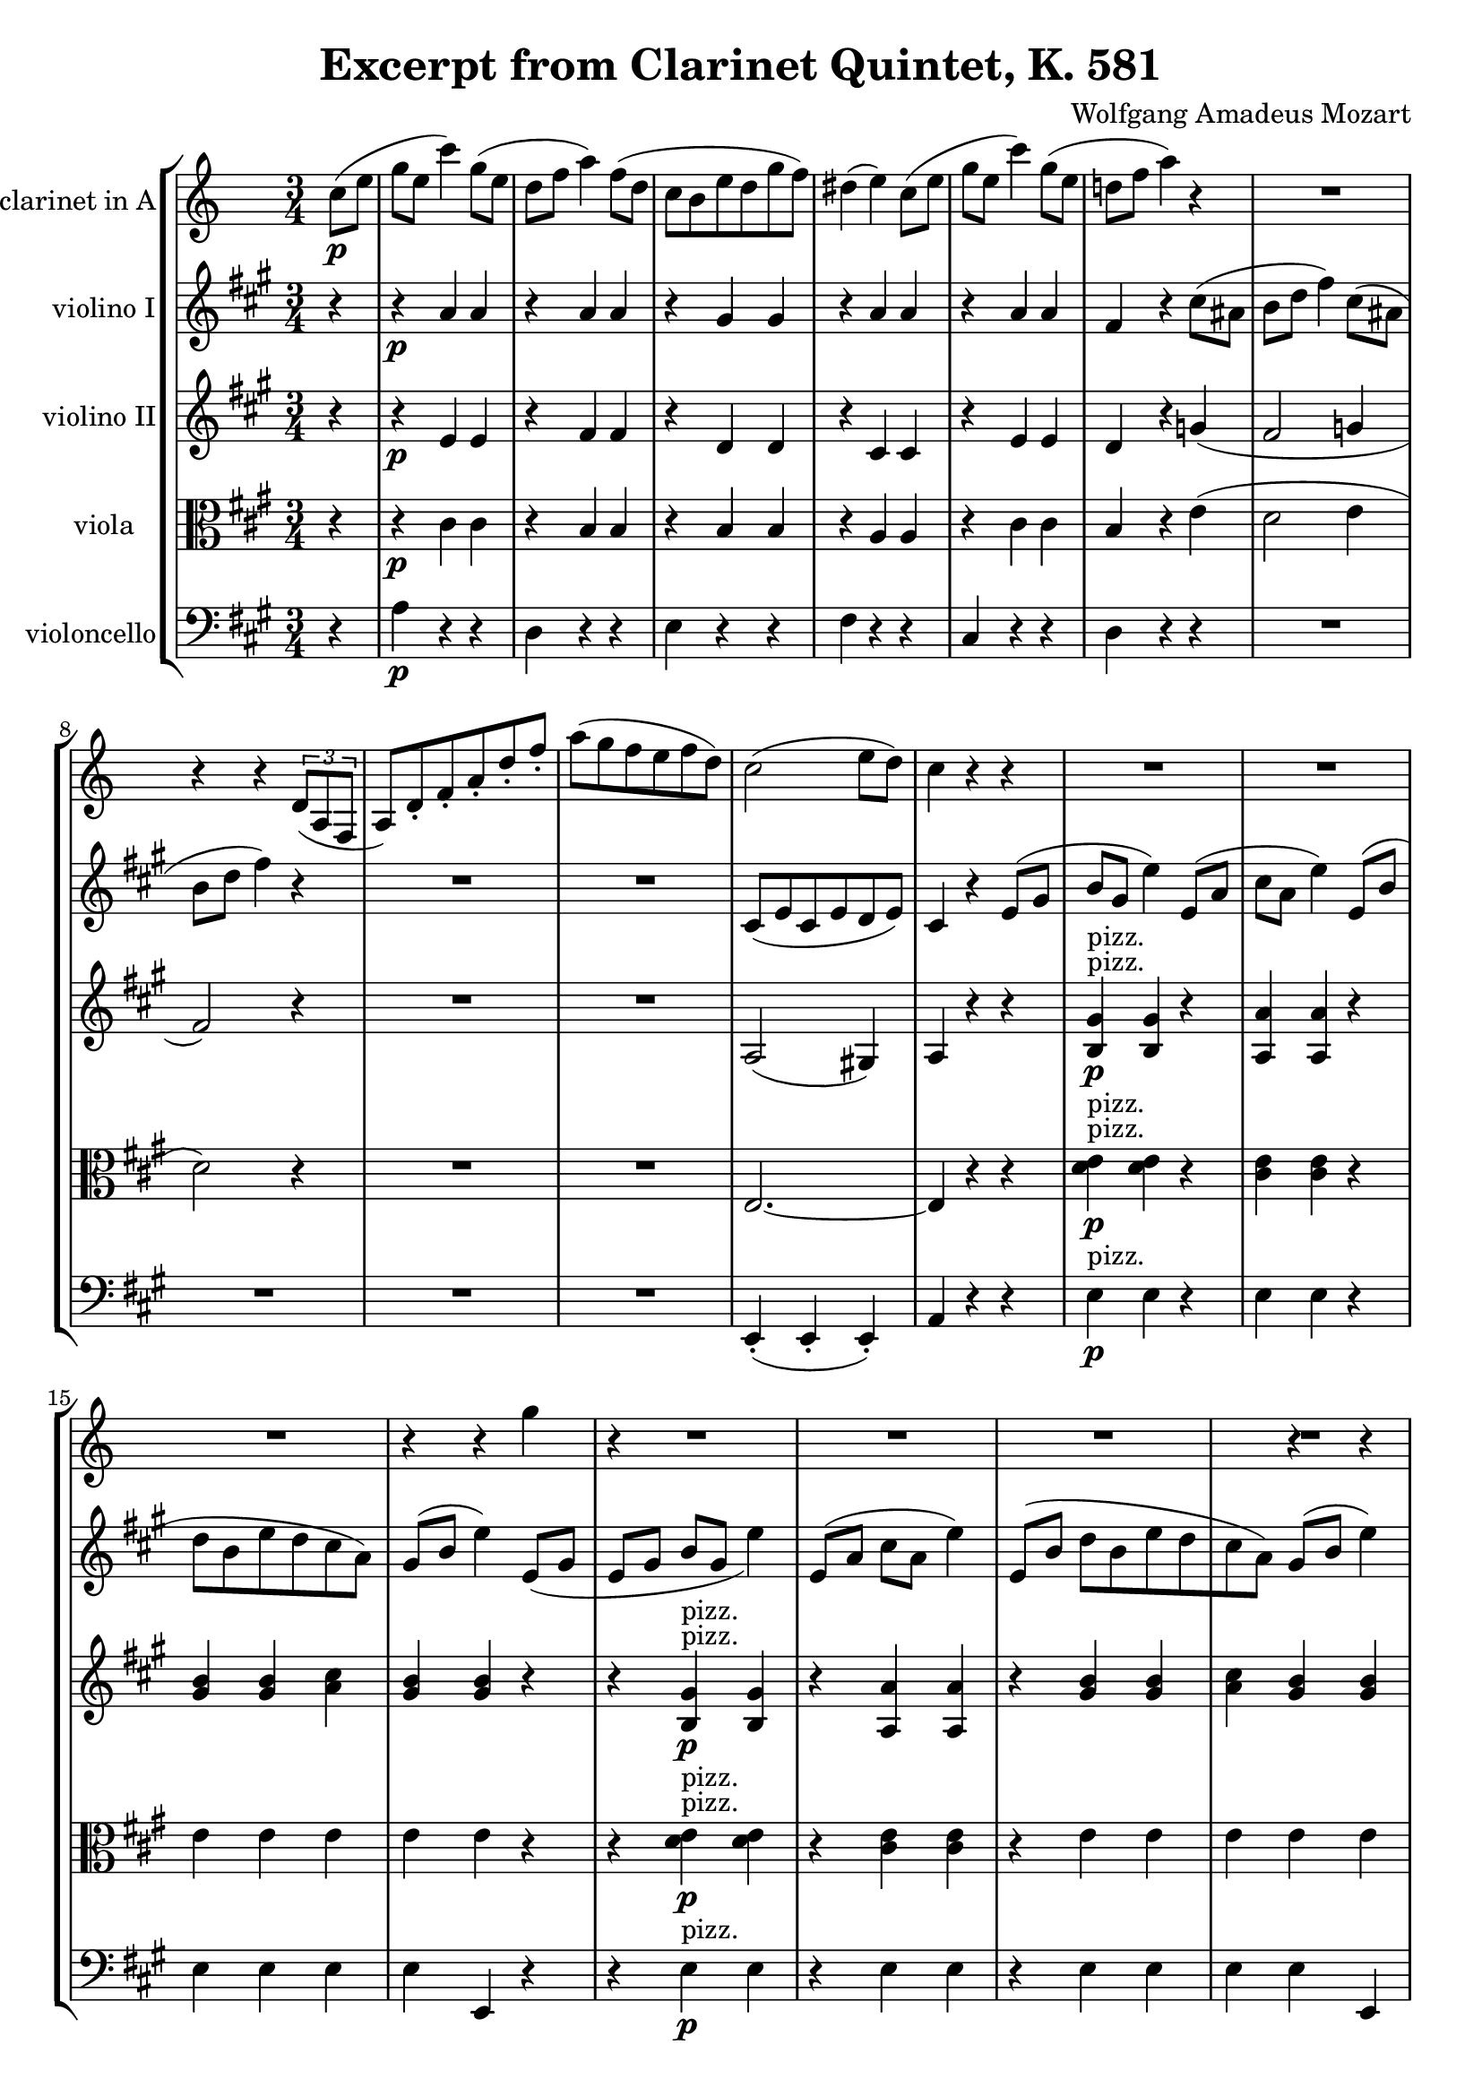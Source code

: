 \version "2.24.4"

\header {
  movementTitle       = "Excerpt from Clarinet Quintet, K. 581"
  encodingDate        = "2017-12-12"
  composer            = "Wolfgang Amadeus Mozart"
  software            = "Finale v25 for Mac"
  right               = "Copyright © 2010 MakeMusic, Inc."
  title               = "Excerpt from Clarinet Quintet, K. 581"
}

\paper {
  % horizontal-shift = 0.0\mm
  % indent = 0.0\mm
  % short-indent = 0.0\mm
  
  % markup-system-spacing-padding = 0.0\mm
  % between-system-space = 0.0\mm
  % page-top-space = 0.0\mm
  
  % page-count = -1
  % system-count = -1
  
  % oddHeaderMarkup = ""
  % evenHeaderMarkup = ""
  % oddFooterMarkup = ""
  % evenFooterMarkup = ""
}

\layout {
  \context { \Score
    autoBeaming = ##f % to display tuplets brackets
  }
  \context { \Voice
  }
}

Part_POne_Staff_One_Voice_One = \absolute {
  \language "nederlands"
  
  \repeat volta 2 {
    \partial 4
    
    \clef "treble"
    \key c \major
    \numericTimeSignature \time 3/4
    \transposition a
    \stemDown c''8 \p [
    ( e'' ]
     | % 1
    \barNumberCheck #1
    g''8 [
    e'' ]
    c'''4 ) \slurUp g''8 [
    ( e'' ]
     | % 2
    \barNumberCheck #2
    d''8 [
    f'' ]
    a''4 ) \slurUp f''8 [
    ( d'' ]
     | % 3
    \barNumberCheck #3
    c''8 [
    b' e'' d'' g'' f'' ]
    )  | % 4
    \barNumberCheck #4
    \slurUp dis''!4 ( e'' ) \slurUp c''8 [
    ( e'' ]
     | % 5
    \barNumberCheck #5
    g''8 [
    e'' ]
    c'''4 ) \slurUp g''8 [
    ( e'' ]
     | % 6
    \barNumberCheck #6
    d''!8 [
    f'' ]
    a''4 ) r  | % 7
    \barNumberCheck #7
    R2.  | % 8
    \barNumberCheck #8
    
    \break | % 1333333 \myLineBreak
    
    r4 r
    \once\override TupletBracket.bracket-visibility = ##t
    \once\override TupletBracket.direction = 1 % UP
    \tuplet 3/2 {  \stemUp \slurDown d'8 [
    ( a f ]
    }
    a8 [
    ) d' _. f' _. a' _. d'' _. f'' ]
    _.  | % 9
    \barNumberCheck #10
    \stemDown \slurUp a''8 [
    ( g'' f'' e'' f'' d'' ]
    )  | % 10
    \barNumberCheck #11
    \slurUp c''2 ( e''8 [
    d'' ]
    )  | % 11
    \barNumberCheck #12
    c''4 r r4 R2.  | % 13
    \barNumberCheck #14
    R2.  | % 14
    \barNumberCheck #15
    R2.  | % 15
    \barNumberCheck #16
    r4 r \slurUp g'' (  | % 11
    \barNumberCheck #17
    r4 R2.  | % 13
    \barNumberCheck #18
    R2.  | % 14
    \barNumberCheck #19
    R2.  | % 15
    \barNumberCheck #20
    r4 r g'' (  | % 0
    \barNumberCheck #21
  }
  r4 R2.  | % 13
  \barNumberCheck #18
  R2.  | % 14
  \barNumberCheck #19
  R2.  | % 15
  \barNumberCheck #20
  r4 r g'' (  | % 0
  \barNumberCheck #21
}

Part_PTwo_Staff_One_Voice_One = \absolute {
  \language "nederlands"
  
  \repeat volta 2 {
    \partial 4
    
    \clef "treble"
    \key a \major
    \numericTimeSignature \time 3/4
    r4  | % 1
    \barNumberCheck #1
    r4 \p \stemUp a' a'  | % 2
    \barNumberCheck #2
    r4 a' a'  | % 3
    \barNumberCheck #3
    r4 gis' gis'  | % 4
    \barNumberCheck #4
    r4 a' a'  | % 5
    \barNumberCheck #5
    r4 a' a'  | % 6
    \barNumberCheck #6
    fis'4 r \stemDown cis''8 [
    ( ais'! ]
     | % 7
    \barNumberCheck #7
    b'8 [
    d'' ]
    fis''4 ) \slurUp cis''8 [
    ( ais'! ]
     | % 8
    \barNumberCheck #8
    \break | % 1333333 \myLineBreak
    
    b'8 [
    d'' ]
    fis''4 ) r  | % 9
    \barNumberCheck #9
    R2.  | % 10
    \barNumberCheck #10
    R2.  | % 11
    \barNumberCheck #11
    \stemUp \slurDown cis'8 [
    ( e' cis' e' d' e' ]
    )  | % 12
    \barNumberCheck #12
    cis'4 r \slurUp e'8 [
    ( gis' ]
    b'8 [
    gis' ]
    \stemDown e''4 ) \stemUp \slurUp e'8 [
    ( a' ]
     | % 14
    \barNumberCheck #14
    \stemDown cis''8 [
    a' ]
    e''4 ) \stemUp \slurUp e'8 [
    ( b' ]
     | % 15
    \barNumberCheck #15
    \stemDown d''8 [
    b' e'' d'' cis'' a' ]
    )  | % 16
    \barNumberCheck #16
    \stemUp \slurUp gis'8 [
    ( b' ]
    \stemDown e''4 ) \stemUp \slurDown e'8 [
    ( gis' ]
     | % 12
    \barNumberCheck #17
    \slurUp e'8 [
    ( gis' ]
    b'8 [
    gis' ]
    \stemDown e''4 ) \stemUp \slurUp e'8 [
    ( a' ]
     | % 14
    \barNumberCheck #18
    \stemDown cis''8 [
    a' ]
    e''4 ) \stemUp \slurUp e'8 [
    ( b' ]
     | % 15
    \barNumberCheck #19
    \stemDown d''8 [
    b' e'' d'' cis'' a' ]
    )  | % 16
    \barNumberCheck #20
    \stemUp \slurUp gis'8 [
    ( b' ]
    \stemDown e''4 ) \stemUp \slurDown e'8 [
    ( gis' ]
     | % 0
    \barNumberCheck #21
  }
  \slurUp e'8 [
  ( gis' ]
  b'8 [
  gis' ]
  \stemDown e''4 ) \stemUp \slurUp e'8 [
  ( a' ]
   | % 14
  \barNumberCheck #18
  \stemDown cis''8 [
  a' ]
  e''4 ) \stemUp \slurUp e'8 [
  ( b' ]
   | % 15
  \barNumberCheck #19
  \stemDown d''8 [
  b' e'' d'' cis'' a' ]
  )  | % 16
  \barNumberCheck #20
  \stemUp \slurUp gis'8 [
  ( b' ]
  \stemDown e''4 ) \stemUp \slurDown e'8 [
  ( gis' ]
   | % 0
  \barNumberCheck #21
}

Part_PThree_Staff_One_Voice_One = \absolute {
  \language "nederlands"
  
  \repeat volta 2 {
    \partial 4
    
    \clef "treble"
    \key a \major
    \numericTimeSignature \time 3/4
    r4  | % 1
    \barNumberCheck #1
    r4 \p \stemUp e' e'  | % 2
    \barNumberCheck #2
    r4 fis' fis'  | % 3
    \barNumberCheck #3
    r4 d' d'  | % 4
    \barNumberCheck #4
    r4 cis' cis'  | % 5
    \barNumberCheck #5
    r4 e' e'  | % 6
    \barNumberCheck #6
    d'4 r g'! (  | % 7
    \barNumberCheck #7
    fis'2 g'!4  | % 8
    \barNumberCheck #8
    \break | % 1333333 \myLineBreak
    
    fis'2 ) r4  | % 9
    \barNumberCheck #9
    R2.  | % 10
    \barNumberCheck #10
    R2.  | % 11
    \barNumberCheck #11
    \slurDown a2 ( gis!4 )  | % 12
    \barNumberCheck #12
    a4 r r4  < b gis' > 4 -\p -\p ^\markup { pizz. } ^\markup { pizz. }  < b gis' >  r  | % 14
    \barNumberCheck #14
     < a a' > 4  < a a' >  r  | % 15
    \barNumberCheck #15
     < gis' b' > 4  < gis' b' >  \stemDown  < a' cis'' >   | % 16
    \barNumberCheck #16
    \stemUp  < gis' b' > 4  < gis' b' >  r  | % 12
    \barNumberCheck #17
    r4  < b gis' > 4 -\p -\p ^\markup { pizz. } ^\markup { pizz. }  < b gis' >  r  | % 14
    \barNumberCheck #18
     < a a' > 4  < a a' >  r  | % 15
    \barNumberCheck #19
     < gis' b' > 4  < gis' b' >  \stemDown  < a' cis'' >   | % 16
    \barNumberCheck #20
    \stemUp  < gis' b' > 4  < gis' b' >  r  | % 0
    \barNumberCheck #21
  }
  r4  < b gis' > 4 -\p -\p ^\markup { pizz. } ^\markup { pizz. }  < b gis' >  r  | % 14
  \barNumberCheck #18
   < a a' > 4  < a a' >  r  | % 15
  \barNumberCheck #19
   < gis' b' > 4  < gis' b' >  \stemDown  < a' cis'' >   | % 16
  \barNumberCheck #20
  \stemUp  < gis' b' > 4  < gis' b' >  r  | % 0
  \barNumberCheck #21
}

Part_PFour_Staff_One_Voice_One = \absolute {
  \language "nederlands"
  
  \repeat volta 2 {
    \partial 4
    
    \clef "alto"
    \key a \major
    \numericTimeSignature \time 3/4
    r4  | % 1
    \barNumberCheck #1
    r4 \p \stemDown cis' cis'  | % 2
    \barNumberCheck #2
    r4 \stemUp b b  | % 3
    \barNumberCheck #3
    r4 b b  | % 4
    \barNumberCheck #4
    r4 a a  | % 5
    \barNumberCheck #5
    r4 \stemDown cis' cis'  | % 6
    \barNumberCheck #6
    \stemUp b4 r \stemDown \slurUp e' (  | % 7
    \barNumberCheck #7
    d'2 e'4  | % 8
    \barNumberCheck #8
    \break | % 1333333 \myLineBreak
    
    d'2 ) r4  | % 9
    \barNumberCheck #9
    R2.  | % 10
    \barNumberCheck #10
    R2.  | % 11
    \barNumberCheck #11
    \stemUp e2. ~   | % 12
    \barNumberCheck #12
    e4 r r4 \stemDown  < d' e' > 4 -\p -\p ^\markup { pizz. } ^\markup { pizz. }  < d' e' >  r  | % 14
    \barNumberCheck #14
     < cis' e' > 4  < cis' e' >  r  | % 15
    \barNumberCheck #15
    e'4 e' e'  | % 16
    \barNumberCheck #16
    e'4 e' r  | % 12
    \barNumberCheck #17
    r4  < d' e' > 4 -\p -\p ^\markup { pizz. } ^\markup { pizz. }  < d' e' >  r  | % 14
    \barNumberCheck #18
     < cis' e' > 4  < cis' e' >  r  | % 15
    \barNumberCheck #19
    e'4 e' e'  | % 16
    \barNumberCheck #20
    e'4 e' r  | % 0
    \barNumberCheck #21
  }
  r4  < d' e' > 4 -\p -\p ^\markup { pizz. } ^\markup { pizz. }  < d' e' >  r  | % 14
  \barNumberCheck #18
   < cis' e' > 4  < cis' e' >  r  | % 15
  \barNumberCheck #19
  e'4 e' e'  | % 16
  \barNumberCheck #20
  e'4 e' r  | % 0
  \barNumberCheck #21
}

Part_PFive_Staff_One_Voice_One = \absolute {
  \language "nederlands"
  
  \repeat volta 2 {
    \partial 4
    
    \clef "bass"
    \key a \major
    \numericTimeSignature \time 3/4
    r4  | % 1
    \barNumberCheck #1
    \stemDown a4 \p r r  | % 2
    \barNumberCheck #2
    d4 r r  | % 3
    \barNumberCheck #3
    e4 r r  | % 4
    \barNumberCheck #4
    fis4 r r  | % 5
    \barNumberCheck #5
    \stemUp cis4 r r  | % 6
    \barNumberCheck #6
    \stemDown d4 r r  | % 7
    \barNumberCheck #7
    R2.  | % 8
    \barNumberCheck #8
    \break | % 1333333 \myLineBreak
    
    R2.  | % 9
    \barNumberCheck #9
    R2.  | % 10
    \barNumberCheck #10
    R2.  | % 11
    \barNumberCheck #11
    \stemUp \slurDown e,4 ( _. e, _. e, ) _.  | % 12
    \barNumberCheck #12
    a,4 r r4 \stemDown e4 ^\markup { "pizz." } \p e r  | % 14
    \barNumberCheck #14
    e4 e r  | % 15
    \barNumberCheck #15
    e4 e e  | % 16
    \barNumberCheck #16
    e4 \stemUp e, r  | % 12
    \barNumberCheck #17
    r4 \stemDown e4 ^\markup { "pizz." } \p e r  | % 14
    \barNumberCheck #18
    e4 e r  | % 15
    \barNumberCheck #19
    e4 e e  | % 16
    \barNumberCheck #20
    e4 \stemUp e, r  | % 21
    \barNumberCheck #21
  }
  r4 \stemDown e4 ^\markup { "pizz." } \p e r  | % 14
  \barNumberCheck #18
  e4 e r  | % 15
  \barNumberCheck #19
  e4 e e  | % 16
  \barNumberCheck #20
  e4 \stemUp e, r  | % 21
  \barNumberCheck #21
}

\book {

  \score {
    <<
      
      
      
      <<
      
        
        \new StaffGroup
        
        
        <<
        
          \new Staff  = "Part_POne_Staff_One"
          \with {
            instrumentName = "clarinet in A"
          }
          <<
            \context Voice = "Part_POne_Staff_One_Voice_One" <<
              \Part_POne_Staff_One_Voice_One
            >>
          >>
          \new Staff  = "Part_PTwo_Staff_One"
          \with {
            instrumentName = "violino I"
          }
          <<
            \context Voice = "Part_PTwo_Staff_One_Voice_One" <<
              \Part_PTwo_Staff_One_Voice_One
            >>
          >>
          \new Staff  = "Part_PThree_Staff_One"
          \with {
            instrumentName = "violino II"
          }
          <<
            \context Voice = "Part_PThree_Staff_One_Voice_One" <<
              \Part_PThree_Staff_One_Voice_One
            >>
          >>
          \new Staff  = "Part_PFour_Staff_One"
          \with {
            instrumentName = "viola"
          }
          <<
            \context Voice = "Part_PFour_Staff_One_Voice_One" <<
              \Part_PFour_Staff_One_Voice_One
            >>
          >>
          \new Staff  = "Part_PFive_Staff_One"
          \with {
            instrumentName = "violoncello"
          }
          <<
            \context Voice = "Part_PFive_Staff_One_Voice_One" <<
              \Part_PFive_Staff_One_Voice_One
            >>
          >>
        
        
        
        >>
      
      
      
      >>
    
    >>
    
    \layout {
      \context { \Score
        autoBeaming = ##f % to display tuplets brackets
      }
      \context { \Voice
      }
    }
    
    \midi {
      \tempo 16 = 360
    }
  }
  
}
